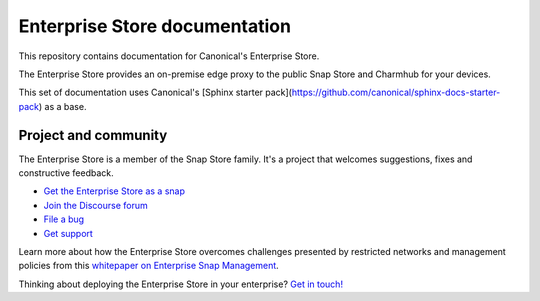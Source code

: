Enterprise Store documentation
==============================

This repository contains documentation for Canonical's Enterprise Store.

The Enterprise Store provides an on-premise edge proxy to the public Snap
Store and Charmhub for your devices.

This set of documentation uses Canonical's [Sphinx starter pack](https://github.com/canonical/sphinx-docs-starter-pack) as a base.

Project and community
---------------------

The Enterprise Store is a member of the Snap Store family. It's a project that welcomes suggestions, fixes and constructive feedback.

* `Get the Enterprise Store as a snap <https://snapcraft.io/enterprise-store>`_
* `Join the Discourse forum <https://forum.snapcraft.io/c/store/16>`_
* `File a bug <https://bugs.launchpad.net/snapstore-server>`_
* `Get support <https://ubuntu.com/support/community-support>`_

Learn more about how the Enterprise Store overcomes challenges presented by
restricted networks and management policies from this
`whitepaper on Enterprise Snap Management <https://ubuntu.com/engage/enterprise-snap-management>`_.

Thinking about deploying the Enterprise Store in your enterprise? `Get in touch! <https://ubuntu.com/core/services/contact-us>`_
